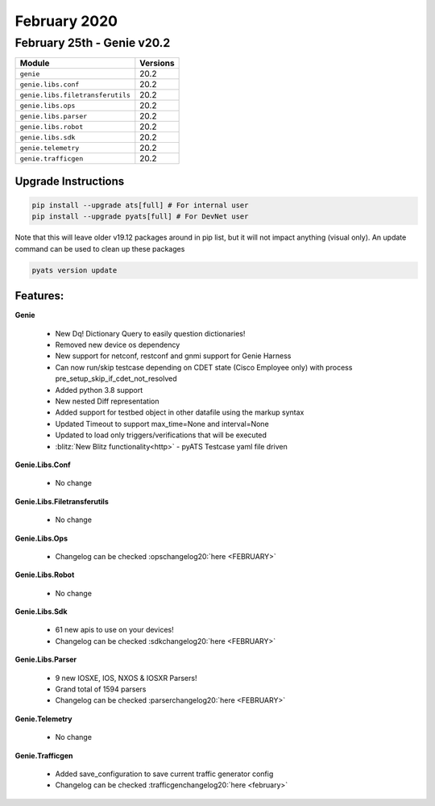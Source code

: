February 2020
=============

February 25th - Genie v20.2
---------------------------

+-----------------------------------+-------------------------------+
| Module                            | Versions                      |
+===================================+===============================+
| ``genie``                         | 20.2                          |
+-----------------------------------+-------------------------------+
| ``genie.libs.conf``               | 20.2                          |
+-----------------------------------+-------------------------------+
| ``genie.libs.filetransferutils``  | 20.2                          |
+-----------------------------------+-------------------------------+
| ``genie.libs.ops``                | 20.2                          |
+-----------------------------------+-------------------------------+
| ``genie.libs.parser``             | 20.2                          |
+-----------------------------------+-------------------------------+
| ``genie.libs.robot``              | 20.2                          |
+-----------------------------------+-------------------------------+
| ``genie.libs.sdk``                | 20.2                          |
+-----------------------------------+-------------------------------+
| ``genie.telemetry``               | 20.2                          |
+-----------------------------------+-------------------------------+
| ``genie.trafficgen``              | 20.2                          |
+-----------------------------------+-------------------------------+

Upgrade Instructions
^^^^^^^^^^^^^^^^^^^^

.. code-block:: bash

    pip install --upgrade ats[full] # For internal user
    pip install --upgrade pyats[full] # For DevNet user

Note that this will leave older v19.12 packages around in pip list, but it will
not impact anything (visual only).  An update command can be used to clean up
these packages

.. code-block:: bash

   pyats version update

Features:
^^^^^^^^^

**Genie**

 * New Dq! Dictionary Query to easily question dictionaries!
 * Removed new device os dependency
 * New support for netconf, restconf and gnmi support for Genie Harness
 * Can now run/skip testcase depending on CDET state (Cisco Employee only) with process pre_setup_skip_if_cdet_not_resolved
 * Added python 3.8 support
 * New nested Diff representation
 * Added support for testbed object in other datafile using the markup syntax
 * Updated Timeout to support max_time=None and interval=None
 * Updated to load only triggers/verifications that will be executed
 * :blitz:`New Blitz functionality<http>` - pyATS Testcase yaml file driven

**Genie.Libs.Conf**

 * No change

**Genie.Libs.Filetransferutils**

 * No change

**Genie.Libs.Ops**

 * Changelog can be checked :opschangelog20:`here <FEBRUARY>`

**Genie.Libs.Robot**

 * No change

**Genie.Libs.Sdk**

 * 61 new apis to use on your devices!
 * Changelog can be checked :sdkchangelog20:`here <FEBRUARY>`

**Genie.Libs.Parser**

 * 9 new IOSXE, IOS, NXOS & IOSXR Parsers!
 * Grand total of 1594 parsers
 * Changelog can be checked :parserchangelog20:`here <FEBRUARY>`

**Genie.Telemetry**

 * No change

**Genie.Trafficgen**

 * Added save_configuration to save current traffic generator config
 * Changelog can be checked :trafficgenchangelog20:`here <february>`

